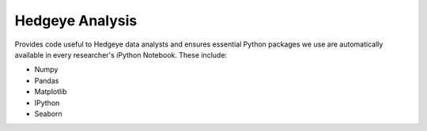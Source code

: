 Hedgeye Analysis
================

Provides code useful to Hedgeye data analysts and ensures essential Python packages we use are automatically available in every researcher's iPython Notebook. These include:

* Numpy
* Pandas
* Matplotlib
* IPython
* Seaborn
